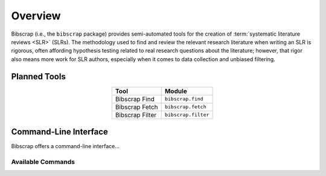 ========
Overview
========

Bibscrap (i.e., the ``bibscrap`` package) provides semi-automated tools for the
creation of :term:`systematic literature reviews <SLR>` (SLRs). The methodology
used to find and review the relevant research literature when writing an SLR is
rigorous, often affording hypothesis testing related to real research questions
about the literature; however, that rigor also means more work for SLR authors,
especially when it comes to data collection and unbiased filtering.

Planned Tools
=============

.. table::
   :align: center

   ===============  ===================
   Tool             Module
   ===============  ===================
   Bibscrap Find    ``bibscrap.find``
   Bibscrap Fetch   ``bibscrap.fetch``
   Bibscrap Filter  ``bibscrap.filter``
   ===============  ===================

Command-Line Interface
======================

Bibscrap offers a command-line interface...

Available Commands
------------------
